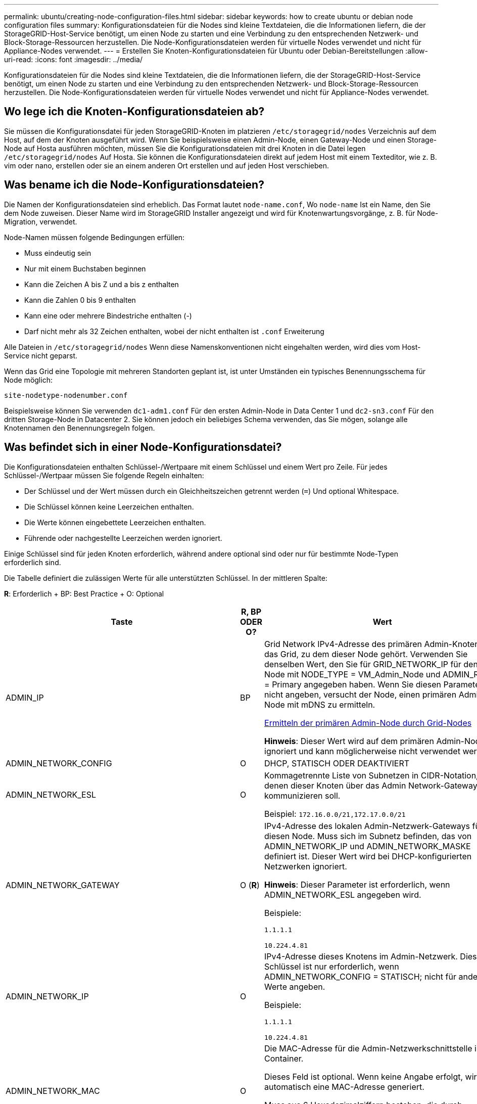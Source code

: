 ---
permalink: ubuntu/creating-node-configuration-files.html 
sidebar: sidebar 
keywords: how to create ubuntu or debian node configuration files 
summary: Konfigurationsdateien für die Nodes sind kleine Textdateien, die die Informationen liefern, die der StorageGRID-Host-Service benötigt, um einen Node zu starten und eine Verbindung zu den entsprechenden Netzwerk- und Block-Storage-Ressourcen herzustellen. Die Node-Konfigurationsdateien werden für virtuelle Nodes verwendet und nicht für Appliance-Nodes verwendet. 
---
= Erstellen Sie Knoten-Konfigurationsdateien für Ubuntu oder Debian-Bereitstellungen
:allow-uri-read: 
:icons: font
:imagesdir: ../media/


[role="lead"]
Konfigurationsdateien für die Nodes sind kleine Textdateien, die die Informationen liefern, die der StorageGRID-Host-Service benötigt, um einen Node zu starten und eine Verbindung zu den entsprechenden Netzwerk- und Block-Storage-Ressourcen herzustellen. Die Node-Konfigurationsdateien werden für virtuelle Nodes verwendet und nicht für Appliance-Nodes verwendet.



== Wo lege ich die Knoten-Konfigurationsdateien ab?

Sie müssen die Konfigurationsdatei für jeden StorageGRID-Knoten im platzieren `/etc/storagegrid/nodes` Verzeichnis auf dem Host, auf dem der Knoten ausgeführt wird. Wenn Sie beispielsweise einen Admin-Node, einen Gateway-Node und einen Storage-Node auf Hosta ausführen möchten, müssen Sie die Konfigurationsdateien mit drei Knoten in die Datei legen `/etc/storagegrid/nodes` Auf Hosta. Sie können die Konfigurationsdateien direkt auf jedem Host mit einem Texteditor, wie z. B. vim oder nano, erstellen oder sie an einem anderen Ort erstellen und auf jeden Host verschieben.



== Was bename ich die Node-Konfigurationsdateien?

Die Namen der Konfigurationsdateien sind erheblich. Das Format lautet `node-name.conf`, Wo `node-name` Ist ein Name, den Sie dem Node zuweisen. Dieser Name wird im StorageGRID Installer angezeigt und wird für Knotenwartungsvorgänge, z. B. für Node-Migration, verwendet.

Node-Namen müssen folgende Bedingungen erfüllen:

* Muss eindeutig sein
* Nur mit einem Buchstaben beginnen
* Kann die Zeichen A bis Z und a bis z enthalten
* Kann die Zahlen 0 bis 9 enthalten
* Kann eine oder mehrere Bindestriche enthalten (-)
* Darf nicht mehr als 32 Zeichen enthalten, wobei der nicht enthalten ist `.conf` Erweiterung


Alle Dateien in `/etc/storagegrid/nodes` Wenn diese Namenskonventionen nicht eingehalten werden, wird dies vom Host-Service nicht geparst.

Wenn das Grid eine Topologie mit mehreren Standorten geplant ist, ist unter Umständen ein typisches Benennungsschema für Node möglich:

[listing]
----
site-nodetype-nodenumber.conf
----
Beispielsweise können Sie verwenden `dc1-adm1.conf` Für den ersten Admin-Node in Data Center 1 und `dc2-sn3.conf` Für den dritten Storage-Node in Datacenter 2. Sie können jedoch ein beliebiges Schema verwenden, das Sie mögen, solange alle Knotennamen den Benennungsregeln folgen.



== Was befindet sich in einer Node-Konfigurationsdatei?

Die Konfigurationsdateien enthalten Schlüssel-/Wertpaare mit einem Schlüssel und einem Wert pro Zeile. Für jedes Schlüssel-/Wertpaar müssen Sie folgende Regeln einhalten:

* Der Schlüssel und der Wert müssen durch ein Gleichheitszeichen getrennt werden (`=`) Und optional Whitespace.
* Die Schlüssel können keine Leerzeichen enthalten.
* Die Werte können eingebettete Leerzeichen enthalten.
* Führende oder nachgestellte Leerzeichen werden ignoriert.


Einige Schlüssel sind für jeden Knoten erforderlich, während andere optional sind oder nur für bestimmte Node-Typen erforderlich sind.

Die Tabelle definiert die zulässigen Werte für alle unterstützten Schlüssel. In der mittleren Spalte:

*R*: Erforderlich + BP: Best Practice + O: Optional

[cols="2a,1a,4a"]
|===
| Taste | R, BP ODER O? | Wert 


 a| 
ADMIN_IP
 a| 
BP
 a| 
Grid Network IPv4-Adresse des primären Admin-Knotens für das Grid, zu dem dieser Node gehört. Verwenden Sie denselben Wert, den Sie für GRID_NETWORK_IP für den Grid-Node mit NODE_TYPE = VM_Admin_Node und ADMIN_ROLE = Primary angegeben haben. Wenn Sie diesen Parameter nicht angeben, versucht der Node, einen primären Admin-Node mit mDNS zu ermitteln.

xref:how-grid-nodes-discover-primary-admin-node.adoc[Ermitteln der primären Admin-Node durch Grid-Nodes]

*Hinweis*: Dieser Wert wird auf dem primären Admin-Node ignoriert und kann möglicherweise nicht verwendet werden.



 a| 
ADMIN_NETWORK_CONFIG
 a| 
O
 a| 
DHCP, STATISCH ODER DEAKTIVIERT



 a| 
ADMIN_NETWORK_ESL
 a| 
O
 a| 
Kommagetrennte Liste von Subnetzen in CIDR-Notation, mit denen dieser Knoten über das Admin Network-Gateway kommunizieren soll.

Beispiel: `172.16.0.0/21,172.17.0.0/21`



 a| 
ADMIN_NETWORK_GATEWAY
 a| 
O (*R*)
 a| 
IPv4-Adresse des lokalen Admin-Netzwerk-Gateways für diesen Node. Muss sich im Subnetz befinden, das von ADMIN_NETWORK_IP und ADMIN_NETWORK_MASKE definiert ist. Dieser Wert wird bei DHCP-konfigurierten Netzwerken ignoriert.

*Hinweis*: Dieser Parameter ist erforderlich, wenn ADMIN_NETWORK_ESL angegeben wird.

Beispiele:

`1.1.1.1`

`10.224.4.81`



 a| 
ADMIN_NETWORK_IP
 a| 
O
 a| 
IPv4-Adresse dieses Knotens im Admin-Netzwerk. Dieser Schlüssel ist nur erforderlich, wenn ADMIN_NETWORK_CONFIG = STATISCH; nicht für andere Werte angeben.

Beispiele:

`1.1.1.1`

`10.224.4.81`



 a| 
ADMIN_NETWORK_MAC
 a| 
O
 a| 
Die MAC-Adresse für die Admin-Netzwerkschnittstelle im Container.

Dieses Feld ist optional. Wenn keine Angabe erfolgt, wird automatisch eine MAC-Adresse generiert.

Muss aus 6 Hexadezimalziffern bestehen, die durch Doppelpunkte getrennt werden.

Beispiel: `b2:9c:02:c2:27:10`



 a| 
ADMIN_NETWORK_MASKE
 a| 
O
 a| 
IPv4-Netmask für diesen Node im Admin-Netzwerk. Dieser Schlüssel ist nur erforderlich, wenn ADMIN_NETWORK_CONFIG = STATISCH; nicht für andere Werte angeben.

Beispiele:

`255.255.255.0`

`255.255.248.0`



 a| 
ADMIN_NETWORK_MTU
 a| 
O
 a| 
Die maximale Übertragungseinheit (MTU) für diesen Knoten im Admin-Netzwerk. Geben Sie nicht an, ob ADMIN_NETWORK_CONFIG = DHCP ist. Wenn angegeben, muss der Wert zwischen 1280 und 9216 liegen. Wenn weggelassen wird, wird 1500 verwendet.

Wenn Sie Jumbo Frames verwenden möchten, setzen Sie die MTU auf einen für Jumbo Frames geeigneten Wert, z. B. 9000. Behalten Sie andernfalls den Standardwert bei.

*WICHTIG*: Der MTU-Wert des Netzwerks muss mit dem Wert übereinstimmen, der auf dem Switch-Port konfiguriert ist, an den der Knoten angeschlossen ist. Andernfalls können Probleme mit der Netzwerkleistung oder Paketverluste auftreten.

Beispiele:

`1500`

`8192`



 a| 
ADMIN_NETWORK_TARGET
 a| 
BP
 a| 
Name des Host-Geräts, das Sie für den Administratornetzwerkzugriff durch den StorageGRID-Knoten verwenden werden. Es werden nur Namen von Netzwerkschnittstellen unterstützt. Normalerweise verwenden Sie einen anderen Schnittstellennamen als den für GRID_NETWORK_TARGET oder CLIENT_NETWORK_TARGET angegebenen Namen.

*Hinweis*: Verwenden Sie keine Bond- oder Bridge-Geräte als Netzwerkziel. Konfigurieren Sie entweder ein VLAN (oder eine andere virtuelle Schnittstelle) auf dem Bond-Gerät oder verwenden Sie ein Bridge- und virtuelles Ethernet-Paar (veth).

*Best Practice*:Geben Sie einen Wert an, selbst wenn dieser Knoten zunächst keine Admin-Netzwerk-IP-Adresse hat. Anschließend können Sie später eine Admin-Netzwerk-IP-Adresse hinzufügen, ohne den Node auf dem Host neu konfigurieren zu müssen.

Beispiele:

`bond0.1002`

`ens256`



 a| 
ADMIN_NETWORK_TARGET_TYPE
 a| 
O
 a| 
Schnittstelle

(Dies ist der einzige unterstützte Wert.)



 a| 
ADMIN_NETWORK_TARGET_TYPE_INTERFACE_CLONE_MAC
 a| 
BP
 a| 
Richtig oder falsch

Setzen Sie den Schlüssel auf „true“, damit der StorageGRID-Container die MAC-Adresse der Host-Zielschnittstelle im Admin-Netzwerk verwendet.

*Best Practice:* in Netzwerken, in denen der promiskuious-Modus erforderlich wäre, verwenden Sie stattdessen DEN ADMIN_NETWORK_TARGET_TYPE_INTERFACE_CLONE_MAC-Schlüssel.

Weitere Informationen zum Klonen von MAC:

xref:../rhel/configuring-host-network.adoc#considerations-and-recommendations-for-mac-address-cloning[Überlegungen und Empfehlungen zum Klonen von MAC-Adressen (Red hat Enterprise Linux oder CentOS)]

xref:../ubuntu/configuring-host-network.adoc#considerations-and-recommendations-for-mac-address-cloning[Überlegungen und Empfehlungen zum Klonen von MAC-Adressen (Ubuntu oder Debian)]



 a| 
ADMIN_ROLLE
 a| 
*R*
 a| 
Primärer oder nicht primärer Storage

Dieser Schlüssel ist nur erforderlich, wenn NODE_TYPE = VM_Admin_Node; nicht für andere Node-Typen angeben.



 a| 
BLOCK_DEVICE_AUDIT_LOGS
 a| 
*R*
 a| 
Pfad und Name der Sonderdatei für Blockgeräte, die dieser Node für die persistente Speicherung von Prüfprotokollen verwendet. Dieser Schlüssel ist nur für Knoten mit NODE_TYPE = VM_Admin_Node erforderlich; geben Sie ihn nicht für andere Node-Typen an.

Beispiele:

`/dev/disk/by-path/pci-0000:03:00.0-scsi-0:0:0:0`

`/dev/disk/by-id/wwn-0x600a09800059d6df000060d757b475fd`

`/dev/mapper/sgws-adm1-audit-logs`



 a| 
BLOCK_DEVICE_RANGEDB_000

BLOCK_DEVICE_RANGEDB_001

BLOCK_DEVICE_RANGEDB_002

BLOCK_DEVICE_RANGEDB_003

BLOCK_DEVICE_RANGEDB_004

BLOCK_DEVICE_RANGEDB_005

BLOCK_DEVICE_RANGEDB_006

BLOCK_DEVICE_RANGEDB_007

BLOCK_DEVICE_RANGEDB_008

BLOCK_DEVICE_RANGEDB_009

BLOCK_DEVICE_RANGEDB_010

BLOCK_DEVICE_RANGEDB_011

BLOCK_DEVICE_RANGEDB_012

BLOCK_DEVICE_RANGEDB_013

BLOCK_DEVICE_RANGEDB_014

BLOCK_DEVICE_RANGEDB_015
 a| 
*R*
 a| 
Pfad und Name der Sonderdatei für das Blockgerät wird dieser Node für den persistenten Objekt-Storage verwenden. Dieser Schlüssel ist nur für Knoten mit NODE_TYPE = VM_Storage_Node erforderlich; geben Sie ihn nicht für andere Node-Typen an.

Es ist nur BLOCK_DEVICE_RANGEDB_000 erforderlich; der Rest ist optional. Das für BLOCK_DEVICE_RANGEDB_000 angegebene Blockgerät muss mindestens 4 TB betragen; die anderen können kleiner sein.

Lassen Sie keine Lücken. Wenn Sie BLOCK_DEVICE_RANGEDB_005 angeben, müssen Sie auch BLOCK_DEVICE_RANGEDB_004 angeben.

*Hinweis*: Zur Kompatibilität mit bestehenden Bereitstellungen werden zweistellige Schlüssel für aktualisierte Knoten unterstützt.

Beispiele:

`/dev/disk/by-path/pci-0000:03:00.0-scsi-0:0:0:0`

`/dev/disk/by-id/wwn-0x600a09800059d6df000060d757b475fd`

`/dev/mapper/sgws-sn1-rangedb-000`



 a| 
BLOCK_DEVICE_TABLES
 a| 
*R*
 a| 
Pfad und Name der Sonderdatei des Blockgerätes, die dieser Knoten für die dauerhafte Speicherung von Datenbanktabellen verwendet. Dieser Schlüssel ist nur für Knoten mit NODE_TYPE = VM_Admin_Node erforderlich; geben Sie ihn nicht für andere Node-Typen an.

Beispiele:

`/dev/disk/by-path/pci-0000:03:00.0-scsi-0:0:0:0`

`/dev/disk/by-id/wwn-0x600a09800059d6df000060d757b475fd`

`/dev/mapper/sgws-adm1-tables`



 a| 
BLOCK_DEVICE_VAR_LOCAL
 a| 
*R*
 a| 
Pfad und Name der Sonderdatei für das Blockgerät wird dieser Node für seinen persistenten Speicher /var/local verwenden.

Beispiele:

`/dev/disk/by-path/pci-0000:03:00.0-scsi-0:0:0:0`

`/dev/disk/by-id/wwn-0x600a09800059d6df000060d757b475fd`

`/dev/mapper/sgws-sn1-var-local`



 a| 
CLIENT_NETWORK_CONFIG
 a| 
O
 a| 
DHCP, STATISCH ODER DEAKTIVIERT



 a| 
CLIENT_NETWORK_GATEWAY
 a| 
O
 a| 
IPv4-Adresse des lokalen Client-Netzwerk-Gateways für diesen Node, der sich im Subnetz befinden muss, das durch CLIENT_NETWORK_IP und CLIENT_NETWORK_MASK definiert ist. Dieser Wert wird bei DHCP-konfigurierten Netzwerken ignoriert.

Beispiele:

`1.1.1.1`

`10.224.4.81`



 a| 
CLIENT_NETWORK_IP
 a| 
O
 a| 
IPv4-Adresse dieses Knotens im Client-Netzwerk. Dieser Schlüssel ist nur erforderlich, wenn CLIENT_NETWORK_CONFIG = STATISCH; nicht für andere Werte angeben.

Beispiele:

`1.1.1.1`

`10.224.4.81`



 a| 
CLIENT_NETWORK_MAC
 a| 
O
 a| 
Die MAC-Adresse für die Client-Netzwerkschnittstelle im Container.

Dieses Feld ist optional. Wenn keine Angabe erfolgt, wird automatisch eine MAC-Adresse generiert.

Muss aus 6 Hexadezimalziffern bestehen, die durch Doppelpunkte getrennt werden.

Beispiel: `b2:9c:02:c2:27:20`



 a| 
CLIENT_NETWORK_MASK
 a| 
O
 a| 
IPv4-Netzmaske für diesen Knoten im Client-Netzwerk. Dieser Schlüssel ist nur erforderlich, wenn CLIENT_NETWORK_CONFIG = STATISCH; nicht für andere Werte angeben.

Beispiele:

`255.255.255.0`

`255.255.248.0`



 a| 
CLIENT_NETWORK_MTU
 a| 
O
 a| 
Die maximale Übertragungseinheit (MTU) für diesen Knoten im Client-Netzwerk. Geben Sie nicht an, ob CLIENT_NETWORK_CONFIG = DHCP ist. Wenn angegeben, muss der Wert zwischen 1280 und 9216 liegen. Wenn weggelassen wird, wird 1500 verwendet.

Wenn Sie Jumbo Frames verwenden möchten, setzen Sie die MTU auf einen für Jumbo Frames geeigneten Wert, z. B. 9000. Behalten Sie andernfalls den Standardwert bei.

*WICHTIG*: Der MTU-Wert des Netzwerks muss mit dem Wert übereinstimmen, der auf dem Switch-Port konfiguriert ist, an den der Knoten angeschlossen ist. Andernfalls können Probleme mit der Netzwerkleistung oder Paketverluste auftreten.

Beispiele:

`1500`

`8192`



 a| 
CLIENT_NETWORK_TARGET
 a| 
BP
 a| 
Name des Host-Geräts, das Sie für den Zugriff auf das Client-Netzwerk durch den StorageGRID-Knoten verwenden werden. Es werden nur Namen von Netzwerkschnittstellen unterstützt. Normalerweise verwenden Sie einen anderen Schnittstellennamen als der für GRID_NETWORK_TARGET oder ADMIN_NETWORK_TARGET angegeben wurde.

*Hinweis*: Verwenden Sie keine Bond- oder Bridge-Geräte als Netzwerkziel. Konfigurieren Sie entweder ein VLAN (oder eine andere virtuelle Schnittstelle) auf dem Bond-Gerät oder verwenden Sie ein Bridge- und virtuelles Ethernet-Paar (veth).

*Best Practice:* Geben Sie einen Wert an, auch wenn dieser Knoten zunächst keine Client Network IP Adresse hat. Anschließend können Sie später eine Client-Netzwerk-IP-Adresse hinzufügen, ohne den Node auf dem Host neu konfigurieren zu müssen.

Beispiele:

`bond0.1003`

`ens423`



 a| 
CLIENT_NETWORK_TARGET_TYPE
 a| 
O
 a| 
Schnittstelle

(Dieser Wert wird nur unterstützt.)



 a| 
CLIENT_NETWORK_TARGET_TYPE_INTERFACE_CLONE_MAC
 a| 
BP
 a| 
Richtig oder falsch

Setzen Sie den Schlüssel auf „true“, damit der StorageGRID-Container die MAC-Adresse der Host-Zielschnittstelle im Client-Netzwerk verwenden kann.

*Best Practice:* in Netzwerken, in denen der promiskuious-Modus erforderlich wäre, verwenden Sie stattdessen DEN CLIENT_NETWORK_TARGET_TYPE_INTERFACE_CLONE_MAC-Schlüssel.

Weitere Informationen zum Klonen von MAC:

xref:../rhel/configuring-host-network.adoc#considerations-and-recommendations-for-mac-address-cloning[Überlegungen und Empfehlungen zum Klonen von MAC-Adressen (Red hat Enterprise Linux oder CentOS)]

xref:../ubuntu/configuring-host-network.adoc#considerations-and-recommendations-for-mac-address-cloning[Überlegungen und Empfehlungen zum Klonen von MAC-Adressen (Ubuntu oder Debian)]



 a| 
GRID_NETWORK_CONFIG
 a| 
BP
 a| 
STATISCH oder DHCP

(Ist standardmäßig STATISCH, wenn nicht angegeben.)



 a| 
GRID_NETWORK_GATEWAY
 a| 
*R*
 a| 
IPv4-Adresse des lokalen Grid-Netzwerk-Gateways für diesen Node, der sich im Subnetz befinden muss, das durch GRID_NETWORK_IP und GRID_NETWORK_MASKE definiert ist. Dieser Wert wird bei DHCP-konfigurierten Netzwerken ignoriert.

Wenn das Grid-Netzwerk ein einzelnes Subnetz ohne Gateway ist, verwenden Sie entweder die Standard-Gateway-Adresse für das Subnetz (X.Z.1) oder den GRID_NETWORK_IP-Wert dieses Knotens; jeder Wert wird mögliche zukünftige Grid-Netzwerk-Erweiterungen vereinfachen.



 a| 
GRID_NETWORK_IP
 a| 
*R*
 a| 
IPv4-Adresse dieses Knotens im Grid-Netzwerk. Dieser Schlüssel ist nur erforderlich, wenn GRID_NETWORK_CONFIG = STATISCH; nicht für andere Werte angeben.

Beispiele:

`1.1.1.1`

`10.224.4.81`



 a| 
GRID_NETWORK_MAC
 a| 
O
 a| 
Die MAC-Adresse für die Grid-Netzwerkschnittstelle im Container.

Dieses Feld ist optional. Wenn keine Angabe erfolgt, wird automatisch eine MAC-Adresse generiert.

Muss aus 6 Hexadezimalziffern bestehen, die durch Doppelpunkte getrennt werden.

Beispiel: `b2:9c:02:c2:27:30`



 a| 
GRID_NETWORK_MASKE
 a| 
O
 a| 
IPv4-Netzmaske für diesen Knoten im Grid-Netzwerk. Dieser Schlüssel ist nur erforderlich, wenn GRID_NETWORK_CONFIG = STATISCH; nicht für andere Werte angeben.

Beispiele:

`255.255.255.0`

`255.255.248.0`



 a| 
GRID_NETWORK_MTU
 a| 
O
 a| 
Die maximale Übertragungseinheit (MTU) für diesen Knoten im Grid-Netzwerk. Geben Sie nicht an, ob GRID_NETWORK_CONFIG = DHCP ist. Wenn angegeben, muss der Wert zwischen 1280 und 9216 liegen. Wenn weggelassen wird, wird 1500 verwendet.

Wenn Sie Jumbo Frames verwenden möchten, setzen Sie die MTU auf einen für Jumbo Frames geeigneten Wert, z. B. 9000. Behalten Sie andernfalls den Standardwert bei.

*WICHTIG*: Der MTU-Wert des Netzwerks muss mit dem Wert übereinstimmen, der auf dem Switch-Port konfiguriert ist, an den der Knoten angeschlossen ist. Andernfalls können Probleme mit der Netzwerkleistung oder Paketverluste auftreten.

*WICHTIG*: Für die beste Netzwerkleistung sollten alle Knoten auf ihren Grid Network Interfaces mit ähnlichen MTU-Werten konfiguriert werden. Die Warnung *Grid Network MTU mismatch* wird ausgelöst, wenn sich die MTU-Einstellungen für das Grid Network auf einzelnen Knoten erheblich unterscheiden. Die MTU-Werte müssen nicht für alle Netzwerktypen identisch sein.

Beispiele:

1500 8192



 a| 
GRID_NETWORK_TARGET
 a| 
*R*
 a| 
Name des Hostgeräts, das Sie für den Netzzugang über den StorageGRID-Knoten verwenden werden. Es werden nur Namen von Netzwerkschnittstellen unterstützt. Normalerweise verwenden Sie einen anderen Schnittstellennamen als den für ADMIN_NETWORK_TARGET oder CLIENT_NETWORK_TARGET angegebenen.

*Hinweis*: Verwenden Sie keine Bond- oder Bridge-Geräte als Netzwerkziel. Konfigurieren Sie entweder ein VLAN (oder eine andere virtuelle Schnittstelle) auf dem Bond-Gerät oder verwenden Sie ein Bridge- und virtuelles Ethernet-Paar (veth).

Beispiele:

`bond0.1001`

`ens192`



 a| 
GRID_NETWORK_TARGET_TYPE
 a| 
O
 a| 
Schnittstelle

(Dies ist der einzige unterstützte Wert.)



 a| 
GRID_NETWORK_TARGET_TYPE_INTERFACE_CLONE_MAC
 a| 
*BP*
 a| 
Richtig oder falsch

Setzen Sie den Wert des Schlüssels auf „true“, um den StorageGRID-Container dazu zu bringen, die MAC-Adresse der Host-Zielschnittstelle im Grid-Netzwerk zu verwenden.

*Best Practice:* in Netzwerken, in denen der promiskuious-Modus erforderlich wäre, verwenden Sie stattdessen DEN GRID_NETWORK_TARGET_TYPE_INTERFACE_CLONE_MAC-Schlüssel.

Weitere Informationen zum Klonen von MAC:

xref:../rhel/configuring-host-network.adoc#considerations-and-recommendations-for-mac-address-cloning[Überlegungen und Empfehlungen zum Klonen von MAC-Adressen (Red hat Enterprise Linux oder CentOS)]

xref:../ubuntu/configuring-host-network.adoc#considerations-and-recommendations-for-mac-address-cloning[Überlegungen und Empfehlungen zum Klonen von MAC-Adressen (Ubuntu oder Debian)]



 a| 
INTERFACES_TARGET_nnnnn
 a| 
O
 a| 
Name und optionale Beschreibung für eine zusätzliche Schnittstelle, die Sie diesem Node hinzufügen möchten. Jeder Node kann mehrere zusätzliche Schnittstellen hinzugefügt werden.

Geben Sie bei _nnnnn_ eine eindeutige Nummer für jeden EINTRAG INTERFACES_TARGET an an, den Sie hinzufügen.

Geben Sie für den Wert den Namen der physischen Schnittstelle auf dem Bare-Metal-Host an. Fügen Sie dann optional ein Komma hinzu und geben Sie eine Beschreibung der Schnittstelle an, die auf der Seite VLAN-Schnittstellen und der Seite HA-Gruppen angezeigt wird.

Beispiel: `INTERFACES_TARGET_01=ens256, Trunk`

Wenn Sie eine Trunk-Schnittstelle hinzufügen, müssen Sie eine VLAN-Schnittstelle in StorageGRID konfigurieren. Wenn Sie eine Zugriffsoberfläche hinzufügen, können Sie die Schnittstelle direkt einer HA-Gruppe hinzufügen. Sie müssen keine VLAN-Schnittstelle konfigurieren.



 a| 
MAXIMUM_RAM
 a| 
O
 a| 
Der maximale RAM-Umfang, den dieser Node nutzen darf. Wenn dieser Schlüssel nicht angegeben ist, gelten für den Node keine Speicherbeschränkungen. Wenn Sie dieses Feld für einen Knoten auf Produktionsebene festlegen, geben Sie einen Wert an, der mindestens 24 GB und 16 bis 32 GB kleiner als der gesamte RAM des Systems ist.

*Hinweis*: Der RAM-Wert wirkt sich auf den tatsächlich reservierten Metadatenspeicherplatz eines Knotens aus. Siehe xref:../admin/index.adoc[Anweisungen für die Administration von StorageGRID] Für eine Beschreibung dessen, was Metadaten reserviert Platz ist.

Das Format für dieses Feld lautet `<number><unit>`, Wo `<unit>` Kann sein `b`, `k`, `m`, Oder `g`.

Beispiele:

`24g`

`38654705664b`

*Hinweis*: Wenn Sie diese Option verwenden möchten, müssen Sie Kernel-Unterstützung für Speicher-cgroups aktivieren.



 a| 
NODE_TYPE
 a| 
*R*
 a| 
Node-Typ:

VM_Admin_Node VM_Storage_Node VM_Archive_Node VM_API_Gateway



 a| 
PORT_NEU ZUORDNEN
 a| 
O
 a| 
Ordnet alle von einem Node verwendeten Ports für interne Grid Node-Kommunikation oder externe Kommunikation neu zu. Ports müssen neu zugeordnet werden, wenn Netzwerkrichtlinien eines oder mehrere von StorageGRID verwendete Ports beschränken. Dies wird unter „`Kommunikation mit internen Grid-Nodes`“ oder „`Externe Kommunikation`“ beschrieben.

*WICHTIG*: Die Ports, die Sie für die Konfiguration von Load Balancer-Endpunkten planen, nicht neu zuordnen.

*Hinweis*: Wenn nur PORT_REMAP eingestellt ist, wird die von Ihnen angegebene Zuordnung sowohl für eingehende als auch für ausgehende Kommunikation verwendet. Wenn AUCH PORT_REMAP_INBOUND angegeben wird, gilt PORT_REMAP nur für ausgehende Kommunikation.

Das verwendete Format ist: `<network type>/<protocol>/<default port used by grid node>/<new port>`, Wo `<network type>` Ist Grid, Administrator oder Client und das Protokoll tcp oder udp.

Beispiel:

`PORT_REMAP = client/tcp/18082/443`



 a| 
PORT_REMAP_INBOUND
 a| 
O
 a| 
Ordnet die eingehende Kommunikation dem angegebenen Port erneut zu. Wenn Sie PORT_REMAP_INBOUND angeben, jedoch keinen Wert für PORT_REMAP angeben, wird die ausgehende Kommunikation für den Port nicht geändert.

*WICHTIG*: Die Ports, die Sie für die Konfiguration von Load Balancer-Endpunkten planen, nicht neu zuordnen.

Das verwendete Format ist: `<network type>/<protocol:>/<remapped port >/<default port used by grid node>`, Wo `<network type>` Ist Grid, Administrator oder Client und das Protokoll tcp oder udp.

Beispiel:

`PORT_REMAP_INBOUND = grid/tcp/3022/22`

|===
.Verwandte Informationen
xref:../network/index.adoc[Netzwerkrichtlinien]
